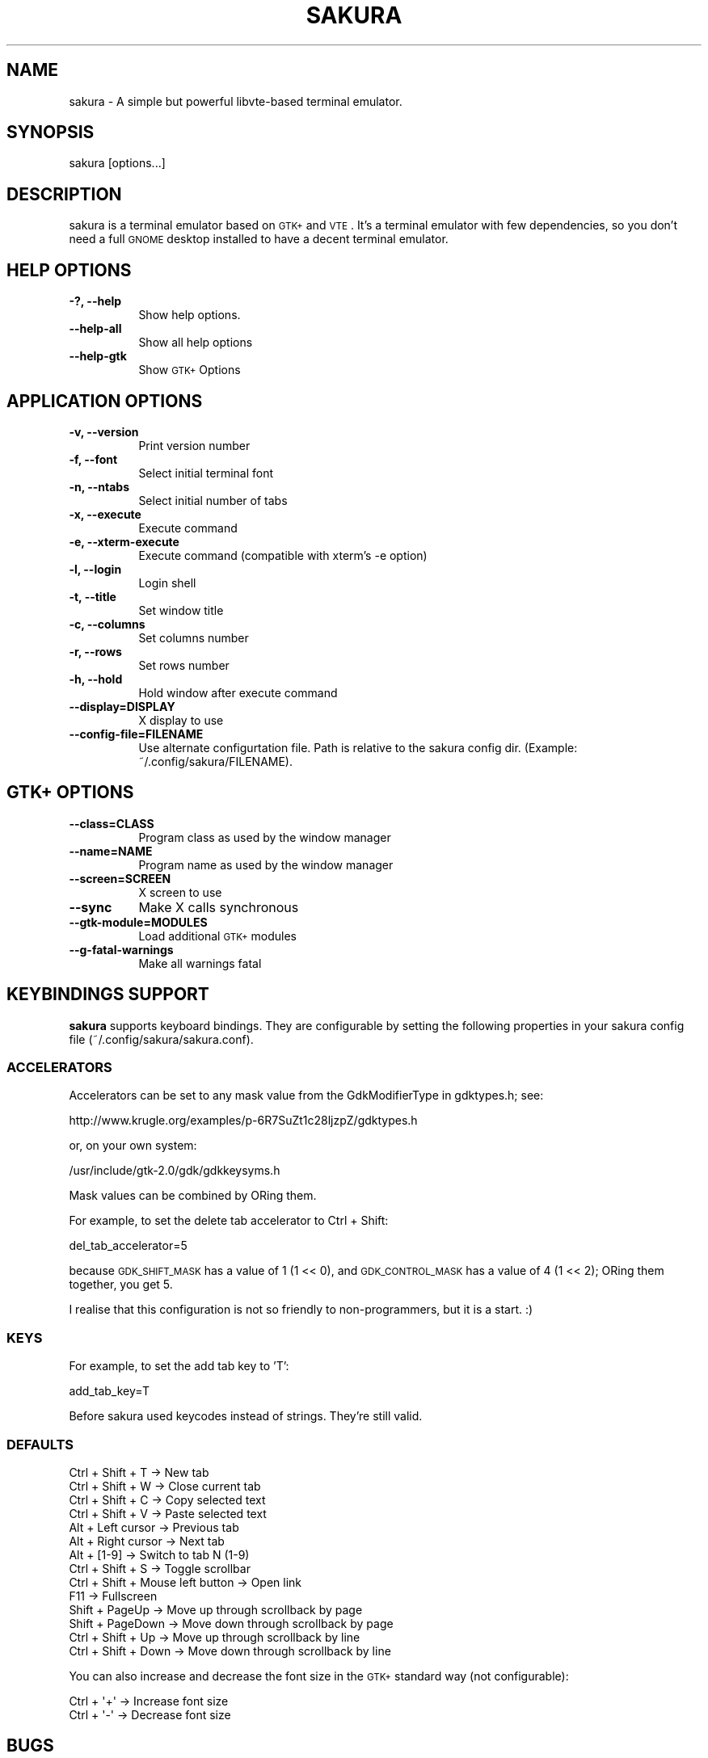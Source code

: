 .\" Automatically generated by Pod::Man 2.23 (Pod::Simple 3.23)
.\"
.\" Standard preamble:
.\" ========================================================================
.de Sp \" Vertical space (when we can't use .PP)
.if t .sp .5v
.if n .sp
..
.de Vb \" Begin verbatim text
.ft CW
.nf
.ne \\$1
..
.de Ve \" End verbatim text
.ft R
.fi
..
.\" Set up some character translations and predefined strings.  \*(-- will
.\" give an unbreakable dash, \*(PI will give pi, \*(L" will give a left
.\" double quote, and \*(R" will give a right double quote.  \*(C+ will
.\" give a nicer C++.  Capital omega is used to do unbreakable dashes and
.\" therefore won't be available.  \*(C` and \*(C' expand to `' in nroff,
.\" nothing in troff, for use with C<>.
.tr \(*W-
.ds C+ C\v'-.1v'\h'-1p'\s-2+\h'-1p'+\s0\v'.1v'\h'-1p'
.ie n \{\
.    ds -- \(*W-
.    ds PI pi
.    if (\n(.H=4u)&(1m=24u) .ds -- \(*W\h'-12u'\(*W\h'-12u'-\" diablo 10 pitch
.    if (\n(.H=4u)&(1m=20u) .ds -- \(*W\h'-12u'\(*W\h'-8u'-\"  diablo 12 pitch
.    ds L" ""
.    ds R" ""
.    ds C` ""
.    ds C' ""
'br\}
.el\{\
.    ds -- \|\(em\|
.    ds PI \(*p
.    ds L" ``
.    ds R" ''
'br\}
.\"
.\" Escape single quotes in literal strings from groff's Unicode transform.
.ie \n(.g .ds Aq \(aq
.el       .ds Aq '
.\"
.\" If the F register is turned on, we'll generate index entries on stderr for
.\" titles (.TH), headers (.SH), subsections (.SS), items (.Ip), and index
.\" entries marked with X<> in POD.  Of course, you'll have to process the
.\" output yourself in some meaningful fashion.
.ie \nF \{\
.    de IX
.    tm Index:\\$1\t\\n%\t"\\$2"
..
.    nr % 0
.    rr F
.\}
.el \{\
.    de IX
..
.\}
.\" ========================================================================
.\"
.IX Title "SAKURA 1"
.TH SAKURA 1 "2013-12-28" "3.1.3" ""
.\" For nroff, turn off justification.  Always turn off hyphenation; it makes
.\" way too many mistakes in technical documents.
.if n .ad l
.nh
.SH "NAME"
sakura \- A simple but powerful libvte\-based terminal emulator.
.SH "SYNOPSIS"
.IX Header "SYNOPSIS"
sakura [options...]
.SH "DESCRIPTION"
.IX Header "DESCRIPTION"
sakura is a terminal emulator based on \s-1GTK+\s0 and \s-1VTE\s0. It's a terminal emulator with few dependencies, so you don't need a full \s-1GNOME\s0 desktop installed to have a decent terminal emulator.
.SH "HELP OPTIONS"
.IX Header "HELP OPTIONS"
.IP "\fB\-?, \-\-help\fR" 8
.IX Item "-?, --help"
Show help options.
.IP "\fB\-\-help\-all\fR" 8
.IX Item "--help-all"
Show all help options
.IP "\fB\-\-help\-gtk\fR" 8
.IX Item "--help-gtk"
Show \s-1GTK+\s0 Options
.SH "APPLICATION OPTIONS"
.IX Header "APPLICATION OPTIONS"
.IP "\fB\-v, \-\-version\fR" 8
.IX Item "-v, --version"
Print version number
.IP "\fB\-f, \-\-font\fR" 8
.IX Item "-f, --font"
Select initial terminal font
.IP "\fB\-n, \-\-ntabs\fR" 8
.IX Item "-n, --ntabs"
Select initial number of tabs
.IP "\fB\-x, \-\-execute\fR" 8
.IX Item "-x, --execute"
Execute command
.IP "\fB\-e, \-\-xterm\-execute\fR" 8
.IX Item "-e, --xterm-execute"
Execute command (compatible with xterm's \-e option)
.IP "\fB\-l, \-\-login\fR" 8
.IX Item "-l, --login"
Login shell
.IP "\fB\-t, \-\-title\fR" 8
.IX Item "-t, --title"
Set window title
.IP "\fB\-c, \-\-columns\fR" 8
.IX Item "-c, --columns"
Set columns number
.IP "\fB\-r, \-\-rows\fR" 8
.IX Item "-r, --rows"
Set rows number
.IP "\fB\-h, \-\-hold\fR" 8
.IX Item "-h, --hold"
Hold window after execute command
.IP "\fB\-\-display=DISPLAY\fR" 8
.IX Item "--display=DISPLAY"
X display to use
.IP "\fB\-\-config\-file=FILENAME\fR" 8
.IX Item "--config-file=FILENAME"
Use alternate configurtation file. Path is relative to the sakura config dir.
(Example: ~/.config/sakura/FILENAME).
.SH "GTK+ OPTIONS"
.IX Header "GTK+ OPTIONS"
.IP "\fB\-\-class=CLASS\fR" 8
.IX Item "--class=CLASS"
Program class as used by the window manager
.IP "\fB\-\-name=NAME\fR" 8
.IX Item "--name=NAME"
Program name as used by the window manager
.IP "\fB\-\-screen=SCREEN\fR" 8
.IX Item "--screen=SCREEN"
X screen to use
.IP "\fB\-\-sync\fR" 8
.IX Item "--sync"
Make X calls synchronous
.IP "\fB\-\-gtk\-module=MODULES\fR" 8
.IX Item "--gtk-module=MODULES"
Load additional \s-1GTK+\s0 modules
.IP "\fB\-\-g\-fatal\-warnings\fR" 8
.IX Item "--g-fatal-warnings"
Make all warnings fatal
.SH "KEYBINDINGS SUPPORT"
.IX Header "KEYBINDINGS SUPPORT"
\&\fBsakura\fR supports keyboard bindings. They are configurable by setting the following properties in your sakura config file (~/.config/sakura/sakura.conf).
.SS "\s-1ACCELERATORS\s0"
.IX Subsection "ACCELERATORS"
Accelerators can be set to any mask value from the GdkModifierType in gdktypes.h; see:
.PP
http://www.krugle.org/examples/p\-6R7SuZt1c28ljzpZ/gdktypes.h
.PP
or, on your own system:
.PP
/usr/include/gtk\-2.0/gdk/gdkkeysyms.h
.PP
Mask values can be combined by ORing them.
.PP
For example, to set the delete tab accelerator to Ctrl + Shift:
.PP
del_tab_accelerator=5
.PP
because \s-1GDK_SHIFT_MASK\s0 has a value of 1 (1 << 0), and \s-1GDK_CONTROL_MASK\s0 has a value of 4 (1 << 2); ORing them together, you get 5.
.PP
I realise that this configuration is not so friendly to non-programmers, but it is a start. :)
.SS "\s-1KEYS\s0"
.IX Subsection "KEYS"
For example, to set the add tab key to 'T':
.PP
add_tab_key=T
.PP
Before sakura used keycodes instead of strings. They're still valid.
.SS "\s-1DEFAULTS\s0"
.IX Subsection "DEFAULTS"
.Vb 10
\&    Ctrl + Shift + T                 \-> New tab
\&    Ctrl + Shift + W                 \-> Close current tab
\&    Ctrl + Shift + C                 \-> Copy selected text
\&    Ctrl + Shift + V                 \-> Paste selected text
\&    Alt  + Left cursor               \-> Previous tab
\&    Alt  + Right cursor              \-> Next tab
\&    Alt  + [1\-9]                     \-> Switch to tab N (1\-9)
\&    Ctrl + Shift + S                 \-> Toggle scrollbar
\&    Ctrl + Shift + Mouse left button \-> Open link
\&    F11                              \-> Fullscreen
\&    Shift + PageUp                   \-> Move up through scrollback by page
\&    Shift + PageDown                 \-> Move down through scrollback by page
\&    Ctrl + Shift + Up                \-> Move up through scrollback by line
\&    Ctrl + Shift + Down              \-> Move down through scrollback by line
.Ve
.PP
You can also increase and decrease the font size in the \s-1GTK+\s0 standard way (not configurable):
.PP
.Vb 2
\&    Ctrl + \*(Aq+\*(Aq                       \-> Increase font size
\&    Ctrl + \*(Aq\-\*(Aq                       \-> Decrease font size
.Ve
.SH "BUGS"
.IX Header "BUGS"
\&\fBsakura\fR is hosted on Launchpad. Bugs can be filed at:
.PP
https://bugs.launchpad.net/sakura
.SH "AUTHORS"
.IX Header "AUTHORS"
\&\fBsakura\fR was written by David Gómez <david@pleyades.net>.
.PP
This manual page was written by Andrew Starr-Bochicchio <a.starr.b@gmail.com>.
.PP
Both are released under the \s-1GNU\s0 General Public License, version 2 or later.
